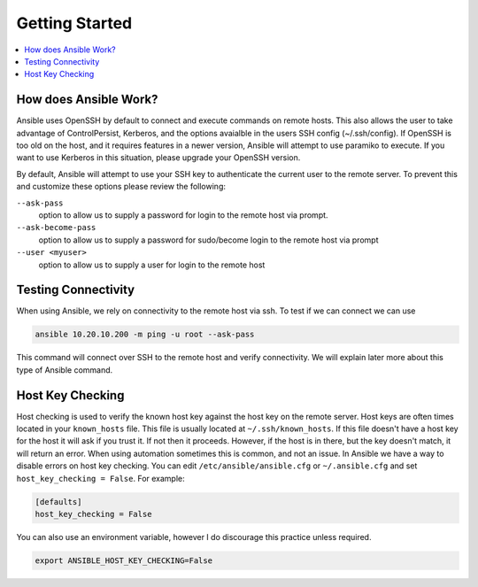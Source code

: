 ###############
Getting Started
###############

.. contents::
  :local:
  
**********************
How does Ansible Work?
**********************

Ansible uses OpenSSH by default to connect and execute commands on remote hosts. This also allows the user to take advantage of ControlPersist, Kerberos, and the options avaialble in the users SSH config (~/.ssh/config). If OpenSSH is too old on the host, and it requires features in a newer version, Ansible will attempt to use paramiko to execute. If you want to use Kerberos in this situation, please upgrade your OpenSSH version.

By default, Ansible will attempt to use your SSH key to authenticate the current user to the remote server. To prevent this and customize these options please review the following:

``--ask-pass``
  option to allow us to supply a password for login to the remote host via prompt.

``--ask-become-pass``
  option to allow us to supply a password for sudo/become login to the remote host via prompt

``--user <myuser>``
  option to allow us to supply a user for login to the remote host

********************
Testing Connectivity
********************

When using Ansible, we rely on connectivity to the remote host via ssh. To test if we can connect we can use

.. code-block:: shell

  ansible 10.20.10.200 -m ping -u root --ask-pass

This command will connect over SSH to the remote host and verify connectivity. We will explain later more about this type of Ansible command.


*****************
Host Key Checking
*****************

Host checking is used to verify the known host key against the host key on the remote server. Host keys are often times located in your ``known_hosts`` file. This file is usually located at ``~/.ssh/known_hosts``. If this file doesn't have a host key for the host it will ask if you trust it. If not then it proceeds. However, if the host is in there, but the key doesn't match, it will return an error. When using automation sometimes this is common, and not an issue. In Ansible we have a way to disable errors on host key checking. You can edit ``/etc/ansible/ansible.cfg`` or ``~/.ansible.cfg`` and set ``host_key_checking = False``. For example:

.. code-block:: shell

  [defaults]
  host_key_checking = False

You can also use an environment variable, however I do discourage this practice unless required.

.. code-block:: shell

  export ANSIBLE_HOST_KEY_CHECKING=False
